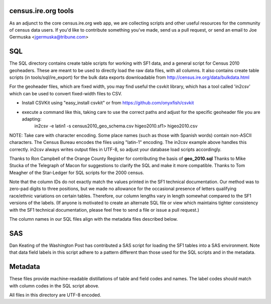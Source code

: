 census.ire.org tools
====================
As an adjunct to the core census.ire.org web app, we are collecting scripts and other useful resources for the community of census data users. If you'd like to contribute something you've made, send us a pull request, or send an email to Joe Germuska <jgermuska@tribune.com>

SQL
===
The SQL directory contains create table scripts for working with SF1 data, and a general script for Census 2010 geoheaders. These are meant to be used to directly load the raw data files, with all columns. It also contains create table scripts (in tools/sql/ire_export) for the bulk data exports downloadable from http://census.ire.org/data/bulkdata.html

For the geoheader files, which are fixed width, you may find useful the csvkit library, which has a tool called 'in2csv' which can be used to convert fixed-width files to CSV.

* Install CSVKit using "easy_install csvkit" or from https://github.com/onyxfish/csvkit
* execute a command like this, taking care to use the correct paths and adjust for the specific geoheader file you are adapting:
    in2csv -e latin1 -s census2010_geo_schema.csv higeo2010.sf1> higeo2010.csv

NOTE: Take care with character encoding. Some place names (such as those with Spanish words) contain non-ASCII characters. The Census Bureau encodes the files using "latin-1" encoding.
The in2csv example above handles this correctly. in2csv always writes output files in UTF-8, so adjust your database load scripts accordingly.

Thanks to Ron Campbell of the Orange County Register for contributing the basis of **geo_2010.sql** Thanks to Mike Stucka of the Telegraph of Macon for suggestions to clarify the SQL and make it more compatible. Thanks to Tom Meagher of the Star-Ledger for SQL scripts for the 2000 census.

Note that the column IDs do not exactly match the values printed in the SF1 technical documentation. Our method was to zero-pad digits to three positions, but we made no allowance for the occasional presence of letters qualifying race/ethnic variations on certain tables. Therefore, our column lengths vary in length somewhat compared to the SF1 versions of the labels. (If anyone is motivated to create an alternate SQL file or view which maintains tighter consistency with the SF1 technical documentation, please feel free to send a file or issue a pull request.)

The column names in our SQL files align with the metadata files described below.

SAS
===
Dan Keating of the Washington Post has contributed a SAS script for loading the SF1 tables into a SAS environment. Note that data field labels in this script adhere to a pattern different than those used for the SQL scripts and in the metadata.

Metadata
========
These files provide machine-readable distillations of table and field codes and names. The label codes should match with column codes in the SQL script above.

All files in this directory are UTF-8 encoded.